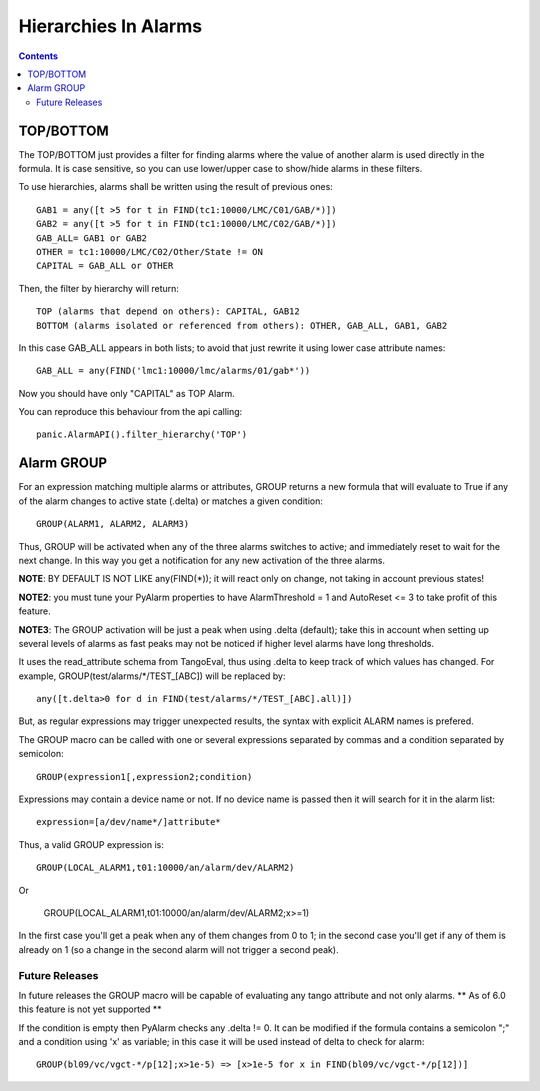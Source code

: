 =====================
Hierarchies In Alarms
=====================

.. contents::

TOP/BOTTOM
==========

The TOP/BOTTOM just provides a filter for finding alarms where the value of another
alarm is used directly in the formula. It is case sensitive, so you can use lower/upper
case to show/hide alarms in these filters.

To use hierarchies, alarms shall be written using the result of previous ones::

  GAB1 = any([t >5 for t in FIND(tc1:10000/LMC/C01/GAB/*)])
  GAB2 = any([t >5 for t in FIND(tc1:10000/LMC/C02/GAB/*)])
  GAB_ALL= GAB1 or GAB2
  OTHER = tc1:10000/LMC/C02/Other/State != ON
  CAPITAL = GAB_ALL or OTHER

Then, the filter by hierarchy will return::

  TOP (alarms that depend on others): CAPITAL, GAB12
  BOTTOM (alarms isolated or referenced from others): OTHER, GAB_ALL, GAB1, GAB2
 
In this case GAB_ALL appears in both lists; to avoid that just rewrite it using lower case attribute names::

  GAB_ALL = any(FIND('lmc1:10000/lmc/alarms/01/gab*'))

Now you should have only "CAPITAL" as TOP Alarm.

You can reproduce this behaviour from the api calling::

 panic.AlarmAPI().filter_hierarchy('TOP')
 
Alarm GROUP
===========

For an expression matching multiple alarms or attributes, GROUP returns a new formula that will evaluate to True
if any of the alarm changes to active state (.delta) or matches a given condition::

  GROUP(ALARM1, ALARM2, ALARM3)
  
Thus, GROUP will be activated when any of the three alarms switches to active; and immediately reset to wait for the next change. In this way you get a notification for any new activation of the three alarms.

**NOTE**: BY DEFAULT IS NOT LIKE any(FIND(*)); it will react only on change, not taking in account previous states!

**NOTE2**: you must tune your PyAlarm properties to have AlarmThreshold = 1 and AutoReset <= 3 to take profit of this feature.

**NOTE3**: The GROUP activation will be just a peak when using .delta (default); take this in account when setting up several levels of alarms as fast peaks may not be noticed if higher level alarms have long thresholds.

It uses the read_attribute schema from TangoEval, thus using .delta to keep track of which values has changed. 
For example, GROUP(test/alarms/*/TEST_[ABC]) will be replaced by::
       
  any([t.delta>0 for d in FIND(test/alarms/*/TEST_[ABC].all)])
  
But, as regular expressions may trigger unexpected results, the syntax with explicit ALARM names is prefered.

The GROUP macro can be called with one or several expressions separated by commas and a condition separated by semicolon::

  GROUP(expression1[,expression2;condition)
  
Expressions may contain a device name or not. If no device name is passed then it will search for it in the alarm list::

  expression=[a/dev/name*/]attribute*
  
Thus, a valid GROUP expression is::

  GROUP(LOCAL_ALARM1,t01:10000/an/alarm/dev/ALARM2)
  
Or
 
  GROUP(LOCAL_ALARM1,t01:10000/an/alarm/dev/ALARM2;x>=1)
  
In the first case you'll get a peak when any of them changes from 0 to 1; in the second case you'll get if any of them is already on 1 (so a change in the second alarm will not trigger a second peak).

Future Releases
---------------

In future releases the GROUP macro will be capable of evaluating any tango attribute and not only alarms. ** As of 6.0 this feature is not yet supported ** 

If the condition is empty then PyAlarm checks any .delta != 0. It can be modified if the formula contains a semicolon ";" and 
a condition using 'x' as variable; in this case it will be used instead of delta to check for alarm::

  GROUP(bl09/vc/vgct-*/p[12];x>1e-5) => [x>1e-5 for x in FIND(bl09/vc/vgct-*/p[12])]
               

            
